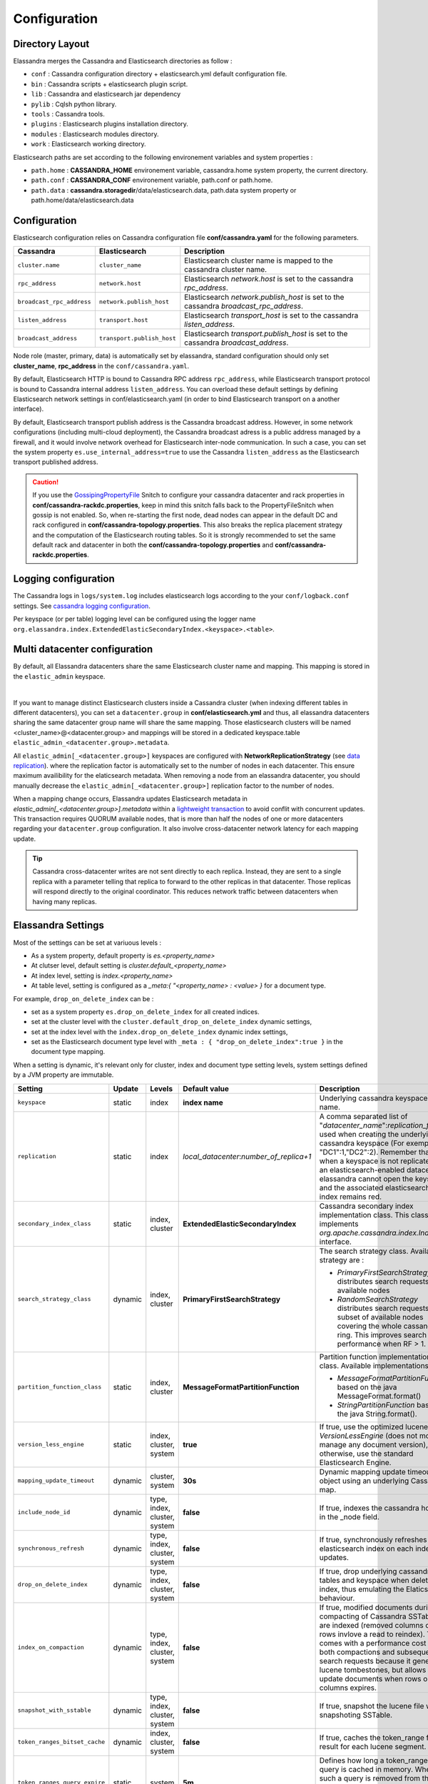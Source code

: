 Configuration
=============

Directory Layout
----------------

Elassandra merges the Cassandra and Elasticsearch directories as follow :

* ``conf`` : Cassandra configuration directory + elasticsearch.yml default configuration file.
* ``bin`` : Cassandra scripts + elasticsearch plugin script.
* ``lib`` : Cassandra and elasticsearch jar dependency
* ``pylib`` : Cqlsh python library.
* ``tools`` : Cassandra tools.
* ``plugins`` : Elasticsearch plugins installation directory.
* ``modules`` : Elasticsearch modules directory.
* ``work`` : Elasticsearch working directory.

Elasticsearch paths are set according to the following environement variables and system properties :

* ``path.home`` : **CASSANDRA_HOME** environement variable, cassandra.home system property, the current directory.
* ``path.conf`` : **CASSANDRA_CONF** environement variable, path.conf or path.home.
* ``path.data`` : **cassandra.storagedir**/data/elasticsearch.data, path.data system property or path.home/data/elasticsearch.data

.. _elassandra_configuration:

Configuration
-------------

Elasticsearch configuration relies on Cassandra configuration file **conf/cassandra.yaml** for the following parameters.

.. cssclass:: table-bordered
+---------------------------+----------------------------+---------------------------------------------------------------------------------------+
| Cassandra                 | Elasticsearch              | Description                                                                           |
+===========================+============================+=======================================================================================+
| ``cluster.name``          | ``cluster_name``           | Elasticsearch cluster name is mapped to the cassandra cluster name.                   |
+---------------------------+----------------------------+---------------------------------------------------------------------------------------+
| ``rpc_address``           | ``network.host``           | Elasticsearch *network.host* is set to the cassandra *rpc_address*.                   |
+---------------------------+----------------------------+---------------------------------------------------------------------------------------+
| ``broadcast_rpc_address`` | ``network.publish_host``   | Elasticsearch *network.publish_host* is set to the cassandra *broadcast_rpc_address*. |
+---------------------------+----------------------------+---------------------------------------------------------------------------------------+
| ``listen_address``        | ``transport.host``         | Elasticsearch *transport_host* is set to the cassandra *listen_address*.              |
+---------------------------+----------------------------+---------------------------------------------------------------------------------------+
| ``broadcast_address``     | ``transport.publish_host`` | Elasticsearch *transport.publish_host*  is set to the cassandra *broadcast_address*.  |
+---------------------------+----------------------------+---------------------------------------------------------------------------------------+

Node role (master, primary, data) is automatically set by elassandra, standard configuration should only set **cluster_name**, **rpc_address** in the ``conf/cassandra.yaml``.

By default, Elasticsearch HTTP is bound to Cassandra RPC address ``rpc_address``, while Elasticsearch transport protocol is bound to Cassandra internal address ``listen_address``. 
You can overload these default settings by defining Elasticsearch network settings in conf/elasticsearch.yaml (in order to bind Elasticsearch transport on 
a another interface).

By default, Elasticsearch transport publish address is the Cassandra broadcast address. However, in some network configurations (including multi-cloud deployment), the Cassandra broadcast adress is a public address managed by a firewall, and
it would involve network overhead for Elasticsearch inter-node communication. In such a case, you can set the system property ``es.use_internal_address=true`` to use the Cassandra  ``listen_address`` as the Elasticsearch transport published address.

.. CAUTION::
   If you use the `GossipingPropertyFile <https://docs.datastax.com/en/cassandra/2.0/cassandra/architecture/architectureSnitchGossipPF_c.html>`_ Snitch to configure your cassandra datacenter and rack properties in **conf/cassandra-rackdc.properties**, keep
   in mind this snitch falls back to the PropertyFileSnitch when gossip is not enabled. So, when re-starting the first node, dead nodes can appear in the default DC and rack configured in **conf/cassandra-topology.properties**. This also
   breaks the replica placement strategy and the computation of the Elasticsearch routing tables. So it is strongly recommended to set the same default rack and datacenter in both the **conf/cassandra-topology.properties** and **conf/cassandra-rackdc.properties**.


Logging configuration
---------------------

The Cassandra logs in ``logs/system.log`` includes elasticsearch logs according to the your ``conf/logback.conf`` settings.
See `cassandra logging configuration <https://docs.datastax.com/en/cassandra/2.1/cassandra/configuration/configLoggingLevels_r.html>`_.

Per keyspace (or per table) logging level can be configured using the logger name ``org.elassandra.index.ExtendedElasticSecondaryIndex.<keyspace>.<table>``.


Multi datacenter configuration
------------------------------

By default, all Elassandra datacenters share the same Elasticsearch cluster name and mapping. This mapping is stored in the ``elastic_admin`` keyspace.

.. image:: images/elassandra-datacenter-replication.jpg

|

If you want to manage distinct Elasticsearch clusters inside a Cassandra cluster (when indexing different tables in different datacenters), you can set a ``datacenter.group`` in **conf/elasticsearch.yml** and thus, all elassandra datacenters sharing the same datacenter group name will share the same mapping.
Those elasticsearch clusters will be named <cluster_name>@<datacenter.group> and mappings will be stored in a dedicated keyspace.table ``elastic_admin_<datacenter.group>.metadata``.

All ``elastic_admin[_<datacenter.group>]`` keyspaces are configured with **NetworkReplicationStrategy** (see `data replication <https://docs.datastax.com/en/cassandra/2.0/cassandra/architecture/architectureDataDistributeReplication_c.html>`_).
where the replication factor is automatically set to the number of nodes in each datacenter. This ensure maximum availibility for the elaticsearch metadata. When removing a node from an elassandra datacenter, you should manually decrease the ``elastic_admin[_<datacenter.group>]`` replication factor to the number of nodes.

When a mapping change occurs, Elassandra updates Elasticsearch metadata in `elastic_admin[_<datacenter.group>].metadata` within a `lightweight transaction <https://docs.datastax.com/en/cassandra/2.1/cassandra/dml/dml_ltwt_transaction_c.html>`_ to avoid conflit with concurrent updates.
This transaction requires QUORUM available nodes, that is more than half the nodes of one or more datacenters regarding your ``datacenter.group`` configuration.
It also involve cross-datacenter network latency for each mapping update.


.. TIP::
   Cassandra cross-datacenter writes are not sent directly to each replica. Instead, they are sent to a single replica with a parameter telling that replica to forward to the other replicas in that datacenter. Those replicas will respond directly to the original coordinator. This reduces network traffic between datacenters when having many replicas.


Elassandra Settings
-------------------

Most of the settings can be set at variuous levels :

* As a system property, default property is *es.<property_name>*
* At clutser level, default setting is *cluster.default_<property_name>*
* At index level, setting is *index.<property_name>*
* At table level, setting is configured as a *_meta:{ "<property_name> : <value> }* for a document type.

For example, ``drop_on_delete_index`` can be :

* set as a system property ``es.drop_on_delete_index`` for all created indices.
* set at the cluster level with the ``cluster.default_drop_on_delete_index`` dynamic settings,
* set at the index level with the ``index.drop_on_delete_index`` dynamic index settings,
* set as the Elasticsearch document type level with ``_meta : { "drop_on_delete_index":true }`` in the document type mapping.

When a setting is dynamic, it's relevant only for cluster, index and document type setting levels, system settings defined by a JVM property are immutable.


+-------------------------------+---------+------------------------------+------------------------------------------+-----------------------------------------------------------------------------------------------------------------------------------------------------------------------------------------------------------------------------+
| Setting                       | Update  | Levels                       | Default value                            | Description                                                                                                                                                                                                                 |
+===============================+=========+==============================+==========================================+=============================================================================================================================================================================================================================+
| ``keyspace``                  | static  | index                        | **index name**                           | Underlying cassandra keyspace name.                                                                                                                                                                                         |
+-------------------------------+---------+------------------------------+------------------------------------------+-----------------------------------------------------------------------------------------------------------------------------------------------------------------------------------------------------------------------------+
| ``replication``               | static  | index                        | *local_datacenter*:*number_of_replica+1* | A comma separated list of "*datacenter_name*":*replication_factor*  used when creating the underlying cassandra keyspace (For exemple "DC1":1,"DC2":2).                                                                     |
|                               |         |                              |                                          | Remember that when a keyspace is not replicated to an elasticsearch-enabled datacenter, elassandra cannot open the keyspace and the associated elasticsearch index remains red.                                             |
+-------------------------------+---------+------------------------------+------------------------------------------+-----------------------------------------------------------------------------------------------------------------------------------------------------------------------------------------------------------------------------+
| ``secondary_index_class``     | static  | index, cluster               | **ExtendedElasticSecondaryIndex**        | Cassandra secondary index implementation class. This class must implements *org.apache.cassandra.index.Index* interface.                                                                                                    |
+-------------------------------+---------+------------------------------+------------------------------------------+-----------------------------------------------------------------------------------------------------------------------------------------------------------------------------------------------------------------------------+
| ``search_strategy_class``     | dynamic | index, cluster               | **PrimaryFirstSearchStrategy**           | The search strategy class. Available strategy are :                                                                                                                                                                         |
|                               |         |                              |                                          |                                                                                                                                                                                                                             |
|                               |         |                              |                                          | * *PrimaryFirstSearchStrategy* distributes search requests to all available nodes                                                                                                                                           |
|                               |         |                              |                                          | * *RandomSearchStrategy* distributes search requests to a subset of available nodes covering the whole cassandra ring. This improves search performance when RF > 1.                                                        |
+-------------------------------+---------+------------------------------+------------------------------------------+-----------------------------------------------------------------------------------------------------------------------------------------------------------------------------------------------------------------------------+
| ``partition_function_class``  | static  | index, cluster               | **MessageFormatPartitionFunction**       | Partition function implementation class. Available implementations are :                                                                                                                                                    |
|                               |         |                              |                                          |                                                                                                                                                                                                                             |
|                               |         |                              |                                          | * *MessageFormatPartitionFunction* based on the java MessageFormat.format()                                                                                                                                                 |
|                               |         |                              |                                          | * *StringPartitionFunction* based on the java String.format().                                                                                                                                                              |
+-------------------------------+---------+------------------------------+------------------------------------------+-----------------------------------------------------------------------------------------------------------------------------------------------------------------------------------------------------------------------------+
| ``version_less_engine``       | static  | index, cluster, system       | **true**                                 | If true, use the optimized lucene *VersionLessEngine* (does not more manage any document version), otherwise, use the standard Elasticsearch Engine.                                                                        |
+-------------------------------+---------+------------------------------+------------------------------------------+-----------------------------------------------------------------------------------------------------------------------------------------------------------------------------------------------------------------------------+
| ``mapping_update_timeout``    | dynamic | cluster, system              | **30s**                                  | Dynamic mapping update timeout for object using an underlying Cassandra map.                                                                                                                                                |
+-------------------------------+---------+------------------------------+------------------------------------------+-----------------------------------------------------------------------------------------------------------------------------------------------------------------------------------------------------------------------------+
| ``include_node_id``           | dynamic | type, index, cluster, system | **false**                                | If true, indexes the cassandra hostId in the _node field.                                                                                                                                                                   |
+-------------------------------+---------+------------------------------+------------------------------------------+-----------------------------------------------------------------------------------------------------------------------------------------------------------------------------------------------------------------------------+
| ``synchronous_refresh``       | dynamic | type, index, cluster, system | **false**                                | If true, synchronously refreshes the elasticsearch index on each index updates.                                                                                                                                             |
+-------------------------------+---------+------------------------------+------------------------------------------+-----------------------------------------------------------------------------------------------------------------------------------------------------------------------------------------------------------------------------+
| ``drop_on_delete_index``      | dynamic | type, index, cluster, system | **false**                                | If true, drop underlying cassandra tables and keyspace when deleting an index, thus emulating the Elaticsearch behaviour.                                                                                                   |
+-------------------------------+---------+------------------------------+------------------------------------------+-----------------------------------------------------------------------------------------------------------------------------------------------------------------------------------------------------------------------------+
| ``index_on_compaction``       | dynamic | type, index, cluster, system | **false**                                | If true, modified documents during compacting of Cassandra SSTables are indexed (removed columns or rows invlove a read to reindex).                                                                                        |
|                               |         |                              |                                          | This comes with a performance cost for both compactions and subsequent search requests because it generates lucene tombestones, but allows to update documents when rows or columns expires.                                |
+-------------------------------+---------+------------------------------+------------------------------------------+-----------------------------------------------------------------------------------------------------------------------------------------------------------------------------------------------------------------------------+
| ``snapshot_with_sstable``     | dynamic | type, index, cluster, system | **false**                                | If true, snapshot the lucene file when snapshoting SSTable.                                                                                                                                                                 |
+-------------------------------+---------+------------------------------+------------------------------------------+-----------------------------------------------------------------------------------------------------------------------------------------------------------------------------------------------------------------------------+
| ``token_ranges_bitset_cache`` | dynamic | index, cluster, system       | **false**                                | If true, caches the token_range filter result for each lucene segment.                                                                                                                                                      |
+-------------------------------+---------+------------------------------+------------------------------------------+-----------------------------------------------------------------------------------------------------------------------------------------------------------------------------------------------------------------------------+
| ``token_ranges_query_expire`` | static  | system                       | **5m**                                   | Defines how long a token_ranges filter query is cached in memory. When such a query is removed from the cache, associated cached token_ranges bitset are also removed for all lucene segments.                              |
+-------------------------------+---------+------------------------------+------------------------------------------+-----------------------------------------------------------------------------------------------------------------------------------------------------------------------------------------------------------------------------+
| ``index_insert_only``         | dynamic | type, index                  | **false**                                | If true, index rows in elasticsearch without issuing a read-before-write to check for missing fields or out-of-time-ordered updates.                                                                                        |
|                               |         |                              |                                          | It also allows to index concurrent cassandra partition updates without any locking, thus increasing the write throughput. This optimzation is especially suitable when writing immutable documents like logs to timeseries. |
+-------------------------------+---------+------------------------------+------------------------------------------+-----------------------------------------------------------------------------------------------------------------------------------------------------------------------------------------------------------------------------+
| ``index_static_document``     | dynamic | type, index                  | **false**                                | If true, indexes static documents (elasticsearch documents containing only static and partition key columns).                                                                                                               |
+-------------------------------+---------+------------------------------+------------------------------------------+-----------------------------------------------------------------------------------------------------------------------------------------------------------------------------------------------------------------------------+
| ``index_static_only``         | dynamic | type, index                  | **false**                                | If true and index_static_document is true, indexes a document containg only the static and partition key columns.                                                                                                           |
+-------------------------------+---------+------------------------------+------------------------------------------+-----------------------------------------------------------------------------------------------------------------------------------------------------------------------------------------------------------------------------+
| ``index_static_columns``      | dynamic | type, index                  | **false**                                | If true and index_static_only is false, indexes static columns in the elasticsearch documents, otherwise, ignore static columns.                                                                                            |
+-------------------------------+---------+------------------------------+------------------------------------------+-----------------------------------------------------------------------------------------------------------------------------------------------------------------------------------------------------------------------------+

Sizing and tuningds
------------------

Basically, Elassandra requires much CPU than standalone Cassandra or Elasticsearch and Elassandra write throughput should be half the Cassandra write throughput if you index all columns. If you only index a subset of columns, write performance would be better.

Design recommendations :

* Increase number of Elassandra node or use partitioned index to keep shards size below 50Gb.
* Avoid huge wide rows, write-lock on a wide row can dramatically affect write performance.
* Choose the right Cassandra compaction strategy to fit your workload (See this `blog <https://www.instaclustr.com/blog/2016/01/27/apache-cassandra-compaction/>`_ post by Justin Cameron)

System recommendations :

* Turn swapping off.
* Configure less than half the total memory of your server and up to 30.5Gb. Minimum recommended DRAM for production deployments is 32Gb. If you are not aggregating on text fields, you can probably use less memory to improve file system cache used by Doc Values (See this `excelent blog <https://www.elastic.co/fr/blog/support-in-the-wild-my-biggest-elasticsearch-problem-at-scale>`_ post by Chris Earle).
* Set -Xms to the same value as -Xmx.
* Ensure JNA and jemalloc are correctly installed and enabled.

Write performance
.................

* By default, Elasticsearch analyzes the input data of all fields in a special **_all** field. If you don't need it, disable it.
* By default, Elasticsearch all fields names in a special **_field_names** field. If you don't need it, disable it (elasticsearch-hadoop requires **_field_names** to be enabled).
* By default, Elasticsearch shards are refreshed every second, making new document visible for search within a second. If you don't need it, increase the refresh interval to more than a second, or even turn if off temporarily by setting the refresh interval to -1.
* Use the optimized version less Lucene engine (the default) to reduce index size.
* Disable ``index_on_compaction`` (Default is *false*) to avoid the Lucene segments merge overhead when compacting SSTables.
* Index partitioning may increase write throughput by writing to several Elasticsearch indexes in parallel, but choose an efficient partition function implementation. For exemple, *String.format()* is much more faster that *Message.format()*.

Search performance
..................

* Use 16 to 64 vnodes per node to reduce the complexity of the token_ranges filter.
* Use the *RandomSearchStrategy* and increase the Cassandra Replication Factor to reduce the number of nodes requires for a search request.
* Enable the ``token_ranges_bitset_cache``. This cache compute the token ranges filter once per Lucene segment. Check the token range bitset cache statistics to ensure this caching is efficient.
* Enable Cassandra row caching to reduce the overhead introduce by fetching the requested fields from the underlying Cassandra table.
* Enable Cassandra off-heap row caching in your Cassandra configuration.
* When this is possible, reduce the number of Lucene segments by forcing a merge.




